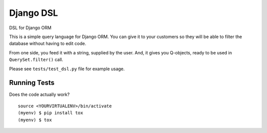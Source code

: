 =============================
Django DSL
=============================

.. image:: https://badge.fury.io/py/django-dsl.svg
	   :target: https://badge.fury.io/py/django-dsl
		    
.. image:: https://github.com/yourlabs/django-session-security/actions/workflows/tests.yml/badge.svg
        :target: https://github.com/yourlabs/django-session-security/actions

.. image:: https://coveralls.io/repos/github/mpasternak/django-dsl/badge.svg?branch=master
   :target: https://coveralls.io/github/mpasternak/django-dsl?branch=master
	     
DSL for Django ORM

This is a simple query language for Django ORM. You can give it to your
customers so they will be able to filter the database without having
to edit code.

From one side, you feed it with a string, supplied by the user. And, it
gives you Q-objects, ready to be used in ``QuerySet.filter()`` call.

Please see ``tests/test_dsl.py`` file for example usage.


Running Tests
-------------

Does the code actually work?

::

    source <YOURVIRTUALENV>/bin/activate
    (myenv) $ pip install tox
    (myenv) $ tox
